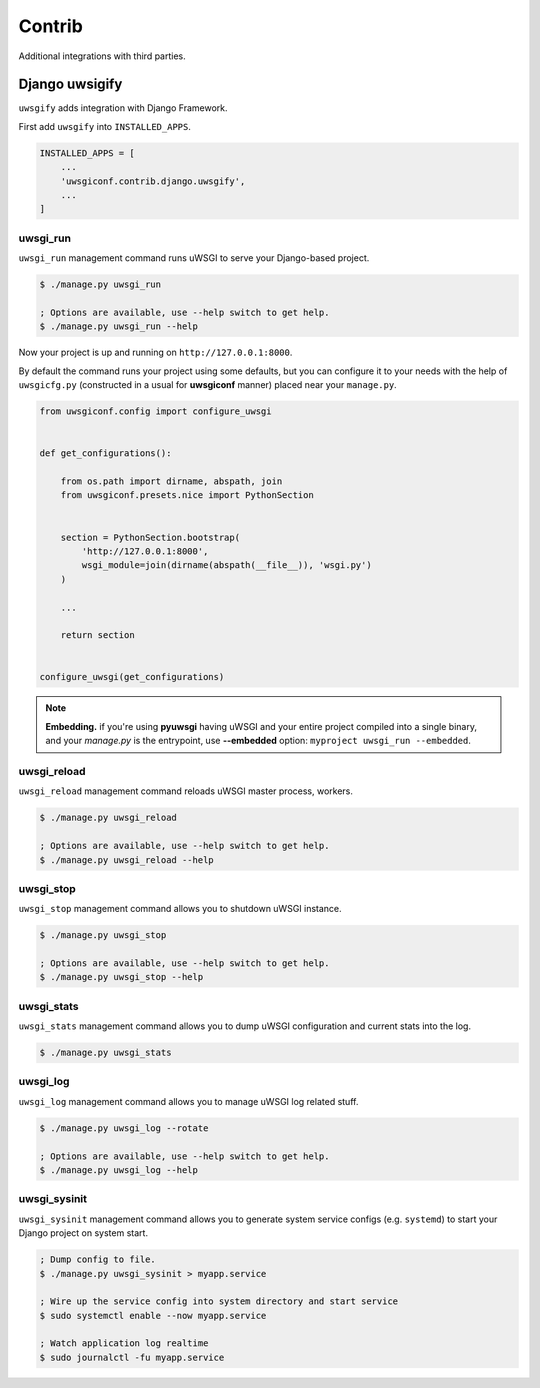 Contrib
=======

Additional integrations with third parties.


Django uwsigify
---------------

``uwsgify`` adds integration with Django Framework.

First add ``uwsgify`` into ``INSTALLED_APPS``.

.. code-block:: python

    INSTALLED_APPS = [
        ...
        'uwsgiconf.contrib.django.uwsgify',
        ...
    ]


uwsgi_run
~~~~~~~~~

``uwsgi_run`` management command runs uWSGI to serve your Django-based project.

.. code-block:: bash

    $ ./manage.py uwsgi_run

    ; Options are available, use --help switch to get help.
    $ ./manage.py uwsgi_run --help


Now your project is up and running on ``http://127.0.0.1:8000``.

By default the command runs your project using some defaults, but you can configure it to your needs
with the help of ``uwsgicfg.py`` (constructed in a usual for **uwsgiconf** manner) placed near your ``manage.py``.


.. code-block:: python

    from uwsgiconf.config import configure_uwsgi


    def get_configurations():

        from os.path import dirname, abspath, join
        from uwsgiconf.presets.nice import PythonSection


        section = PythonSection.bootstrap(
            'http://127.0.0.1:8000',
            wsgi_module=join(dirname(abspath(__file__)), 'wsgi.py')
        )

        ...

        return section


    configure_uwsgi(get_configurations)
    

.. note:: **Embedding.** if you're using **pyuwsgi** having uWSGI and your entire project compiled into a single binary, and your *manage.py* is the entrypoint, use **--embedded** option: ``myproject uwsgi_run --embedded``.



uwsgi_reload
~~~~~~~~~~~~

``uwsgi_reload`` management command reloads uWSGI master process, workers.

.. code-block:: bash

    $ ./manage.py uwsgi_reload

    ; Options are available, use --help switch to get help.
    $ ./manage.py uwsgi_reload --help


uwsgi_stop
~~~~~~~~~~

``uwsgi_stop`` management command allows you to shutdown uWSGI instance.

.. code-block:: bash

    $ ./manage.py uwsgi_stop

    ; Options are available, use --help switch to get help.
    $ ./manage.py uwsgi_stop --help


uwsgi_stats
~~~~~~~~~~~

``uwsgi_stats`` management command allows you to dump uWSGI configuration and current stats into the log.

.. code-block:: bash

    $ ./manage.py uwsgi_stats


uwsgi_log
~~~~~~~~~

``uwsgi_log`` management command allows you to manage uWSGI log related stuff.

.. code-block:: bash

    $ ./manage.py uwsgi_log --rotate

    ; Options are available, use --help switch to get help.
    $ ./manage.py uwsgi_log --help


uwsgi_sysinit
~~~~~~~~~~~~~

``uwsgi_sysinit`` management command allows you to generate system service configs (e.g. ``systemd``)
to start your Django project on system start.

.. code-block:: bash

    ; Dump config to file.
    $ ./manage.py uwsgi_sysinit > myapp.service

    ; Wire up the service config into system directory and start service
    $ sudo systemctl enable --now myapp.service

    ; Watch application log realtime
    $ sudo journalctl -fu myapp.service
    
